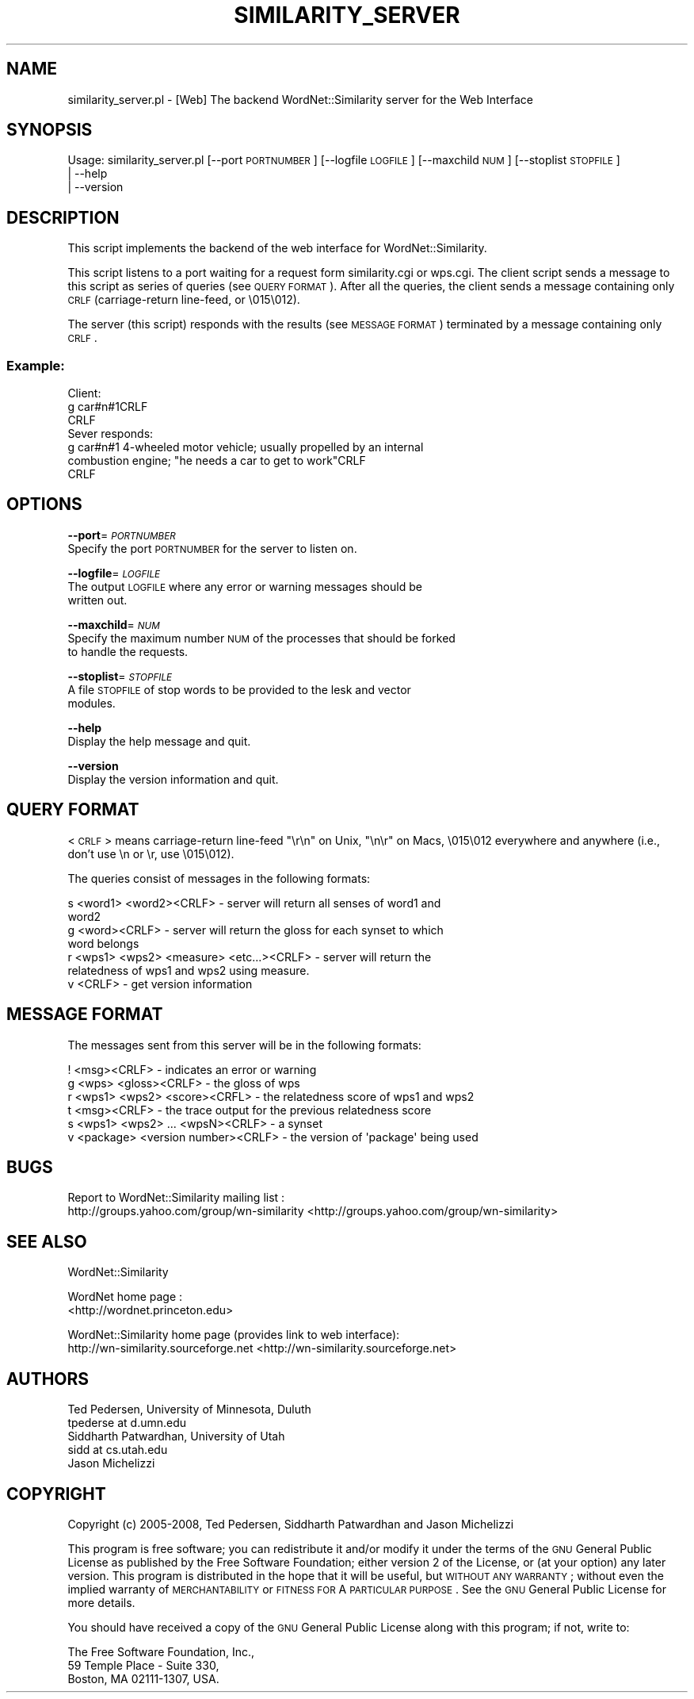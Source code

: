 .\" Automatically generated by Pod::Man 2.23 (Pod::Simple 3.14)
.\"
.\" Standard preamble:
.\" ========================================================================
.de Sp \" Vertical space (when we can't use .PP)
.if t .sp .5v
.if n .sp
..
.de Vb \" Begin verbatim text
.ft CW
.nf
.ne \\$1
..
.de Ve \" End verbatim text
.ft R
.fi
..
.\" Set up some character translations and predefined strings.  \*(-- will
.\" give an unbreakable dash, \*(PI will give pi, \*(L" will give a left
.\" double quote, and \*(R" will give a right double quote.  \*(C+ will
.\" give a nicer C++.  Capital omega is used to do unbreakable dashes and
.\" therefore won't be available.  \*(C` and \*(C' expand to `' in nroff,
.\" nothing in troff, for use with C<>.
.tr \(*W-
.ds C+ C\v'-.1v'\h'-1p'\s-2+\h'-1p'+\s0\v'.1v'\h'-1p'
.ie n \{\
.    ds -- \(*W-
.    ds PI pi
.    if (\n(.H=4u)&(1m=24u) .ds -- \(*W\h'-12u'\(*W\h'-12u'-\" diablo 10 pitch
.    if (\n(.H=4u)&(1m=20u) .ds -- \(*W\h'-12u'\(*W\h'-8u'-\"  diablo 12 pitch
.    ds L" ""
.    ds R" ""
.    ds C` ""
.    ds C' ""
'br\}
.el\{\
.    ds -- \|\(em\|
.    ds PI \(*p
.    ds L" ``
.    ds R" ''
'br\}
.\"
.\" Escape single quotes in literal strings from groff's Unicode transform.
.ie \n(.g .ds Aq \(aq
.el       .ds Aq '
.\"
.\" If the F register is turned on, we'll generate index entries on stderr for
.\" titles (.TH), headers (.SH), subsections (.SS), items (.Ip), and index
.\" entries marked with X<> in POD.  Of course, you'll have to process the
.\" output yourself in some meaningful fashion.
.ie \nF \{\
.    de IX
.    tm Index:\\$1\t\\n%\t"\\$2"
..
.    nr % 0
.    rr F
.\}
.el \{\
.    de IX
..
.\}
.\"
.\" Accent mark definitions (@(#)ms.acc 1.5 88/02/08 SMI; from UCB 4.2).
.\" Fear.  Run.  Save yourself.  No user-serviceable parts.
.    \" fudge factors for nroff and troff
.if n \{\
.    ds #H 0
.    ds #V .8m
.    ds #F .3m
.    ds #[ \f1
.    ds #] \fP
.\}
.if t \{\
.    ds #H ((1u-(\\\\n(.fu%2u))*.13m)
.    ds #V .6m
.    ds #F 0
.    ds #[ \&
.    ds #] \&
.\}
.    \" simple accents for nroff and troff
.if n \{\
.    ds ' \&
.    ds ` \&
.    ds ^ \&
.    ds , \&
.    ds ~ ~
.    ds /
.\}
.if t \{\
.    ds ' \\k:\h'-(\\n(.wu*8/10-\*(#H)'\'\h"|\\n:u"
.    ds ` \\k:\h'-(\\n(.wu*8/10-\*(#H)'\`\h'|\\n:u'
.    ds ^ \\k:\h'-(\\n(.wu*10/11-\*(#H)'^\h'|\\n:u'
.    ds , \\k:\h'-(\\n(.wu*8/10)',\h'|\\n:u'
.    ds ~ \\k:\h'-(\\n(.wu-\*(#H-.1m)'~\h'|\\n:u'
.    ds / \\k:\h'-(\\n(.wu*8/10-\*(#H)'\z\(sl\h'|\\n:u'
.\}
.    \" troff and (daisy-wheel) nroff accents
.ds : \\k:\h'-(\\n(.wu*8/10-\*(#H+.1m+\*(#F)'\v'-\*(#V'\z.\h'.2m+\*(#F'.\h'|\\n:u'\v'\*(#V'
.ds 8 \h'\*(#H'\(*b\h'-\*(#H'
.ds o \\k:\h'-(\\n(.wu+\w'\(de'u-\*(#H)/2u'\v'-.3n'\*(#[\z\(de\v'.3n'\h'|\\n:u'\*(#]
.ds d- \h'\*(#H'\(pd\h'-\w'~'u'\v'-.25m'\f2\(hy\fP\v'.25m'\h'-\*(#H'
.ds D- D\\k:\h'-\w'D'u'\v'-.11m'\z\(hy\v'.11m'\h'|\\n:u'
.ds th \*(#[\v'.3m'\s+1I\s-1\v'-.3m'\h'-(\w'I'u*2/3)'\s-1o\s+1\*(#]
.ds Th \*(#[\s+2I\s-2\h'-\w'I'u*3/5'\v'-.3m'o\v'.3m'\*(#]
.ds ae a\h'-(\w'a'u*4/10)'e
.ds Ae A\h'-(\w'A'u*4/10)'E
.    \" corrections for vroff
.if v .ds ~ \\k:\h'-(\\n(.wu*9/10-\*(#H)'\s-2\u~\d\s+2\h'|\\n:u'
.if v .ds ^ \\k:\h'-(\\n(.wu*10/11-\*(#H)'\v'-.4m'^\v'.4m'\h'|\\n:u'
.    \" for low resolution devices (crt and lpr)
.if \n(.H>23 .if \n(.V>19 \
\{\
.    ds : e
.    ds 8 ss
.    ds o a
.    ds d- d\h'-1'\(ga
.    ds D- D\h'-1'\(hy
.    ds th \o'bp'
.    ds Th \o'LP'
.    ds ae ae
.    ds Ae AE
.\}
.rm #[ #] #H #V #F C
.\" ========================================================================
.\"
.IX Title "SIMILARITY_SERVER 1"
.TH SIMILARITY_SERVER 1 "2008-05-30" "perl v5.12.4" "User Contributed Perl Documentation"
.\" For nroff, turn off justification.  Always turn off hyphenation; it makes
.\" way too many mistakes in technical documents.
.if n .ad l
.nh
.SH "NAME"
similarity_server.pl \- [Web] The backend WordNet::Similarity server for the Web Interface
.SH "SYNOPSIS"
.IX Header "SYNOPSIS"
Usage: similarity_server.pl [\-\-port \s-1PORTNUMBER\s0] [\-\-logfile \s-1LOGFILE\s0] [\-\-maxchild \s-1NUM\s0] [\-\-stoplist \s-1STOPFILE\s0]
                            | \-\-help
                            | \-\-version
.SH "DESCRIPTION"
.IX Header "DESCRIPTION"
This script implements the backend of the web interface for
WordNet::Similarity.
.PP
This script listens to a port waiting for a request form similarity.cgi or
wps.cgi.  The client script sends a message to this script as series of
queries (see \s-1QUERY\s0 \s-1FORMAT\s0).  After all the queries, the client sends a
message containing only \s-1CRLF\s0 (carriage-return line-feed, or \e015\e012).
.PP
The server (this script) responds with the results (see \s-1MESSAGE\s0 \s-1FORMAT\s0)
terminated by a message containing only \s-1CRLF\s0.
.SS "Example:"
.IX Subsection "Example:"
.Vb 3
\& Client:
\& g car#n#1CRLF
\& CRLF
\&
\& Sever responds:
\& g car#n#1 4\-wheeled motor vehicle; usually propelled by an internal
\& combustion engine; "he needs a car to get to work"CRLF
\& CRLF
.Ve
.SH "OPTIONS"
.IX Header "OPTIONS"
\&\fB\-\-port\fR=\fI\s-1PORTNUMBER\s0\fR
    Specify the port \s-1PORTNUMBER\s0 for the server to listen on.
.PP
\&\fB\-\-logfile\fR=\fI\s-1LOGFILE\s0\fR
    The output \s-1LOGFILE\s0 where any error or warning messages should be
    written out.
.PP
\&\fB\-\-maxchild\fR=\fI\s-1NUM\s0\fR
    Specify the maximum number \s-1NUM\s0 of the processes that should be forked
    to handle the requests.
.PP
\&\fB\-\-stoplist\fR=\fI\s-1STOPFILE\s0\fR
    A file \s-1STOPFILE\s0 of stop words to be provided to the lesk and vector
    modules.
.PP
\&\fB\-\-help\fR
    Display the help message and quit.
.PP
\&\fB\-\-version\fR
    Display the version information and quit.
.SH "QUERY FORMAT"
.IX Header "QUERY FORMAT"
<\s-1CRLF\s0> means carriage-return line-feed \*(L"\er\en\*(R" on Unix, \*(L"\en\er\*(R" on Macs,
\&\e015\e012 everywhere and anywhere (i.e., don't use \en or \er, use \e015\e012).
.PP
The queries consist of messages in the following formats:
.PP
.Vb 2
\& s <word1> <word2><CRLF> \- server will return all senses of word1 and
\& word2
\&
\& g <word><CRLF> \- server will return the gloss for each synset to which
\& word belongs
\&
\& r <wps1> <wps2> <measure> <etc...><CRLF> \- server will return the
\& relatedness of wps1 and wps2 using measure.
\&
\& v <CRLF> \- get version information
.Ve
.SH "MESSAGE FORMAT"
.IX Header "MESSAGE FORMAT"
The messages sent from this server will be in the following formats:
.PP
.Vb 1
\& ! <msg><CRLF> \- indicates an error or warning
\&
\& g <wps> <gloss><CRLF> \- the gloss of wps
\&
\& r <wps1> <wps2> <score><CRFL> \- the relatedness score of wps1 and wps2
\&
\& t <msg><CRLF> \- the trace output for the previous relatedness score
\&
\& s <wps1> <wps2> ... <wpsN><CRLF> \- a synset
\&
\& v <package> <version number><CRLF> \- the version of \*(Aqpackage\*(Aq being used
.Ve
.SH "BUGS"
.IX Header "BUGS"
Report to WordNet::Similarity mailing list :
 http://groups.yahoo.com/group/wn\-similarity <http://groups.yahoo.com/group/wn-similarity>
.SH "SEE ALSO"
.IX Header "SEE ALSO"
WordNet::Similarity
.PP
WordNet home page : 
 <http://wordnet.princeton.edu>
.PP
WordNet::Similarity home page (provides link to web interface):
 http://wn\-similarity.sourceforge.net <http://wn-similarity.sourceforge.net>
.SH "AUTHORS"
.IX Header "AUTHORS"
.Vb 2
\& Ted Pedersen, University of Minnesota, Duluth
\& tpederse at d.umn.edu
\&
\& Siddharth Patwardhan, University of Utah
\& sidd at cs.utah.edu
\&
\& Jason Michelizzi
.Ve
.SH "COPYRIGHT"
.IX Header "COPYRIGHT"
Copyright (c) 2005\-2008, Ted Pedersen, Siddharth Patwardhan 
and Jason Michelizzi
.PP
This program is free software; you can redistribute it and/or
modify it under the terms of the \s-1GNU\s0 General Public License
as published by the Free Software Foundation; either version 2
of the License, or (at your option) any later version.
This program is distributed in the hope that it will be useful,
but \s-1WITHOUT\s0 \s-1ANY\s0 \s-1WARRANTY\s0; without even the implied warranty of
\&\s-1MERCHANTABILITY\s0 or \s-1FITNESS\s0 \s-1FOR\s0 A \s-1PARTICULAR\s0 \s-1PURPOSE\s0.  See the
\&\s-1GNU\s0 General Public License for more details.
.PP
You should have received a copy of the \s-1GNU\s0 General Public License
along with this program; if not, write to:
.PP
.Vb 3
\&    The Free Software Foundation, Inc., 
\&    59 Temple Place \- Suite 330, 
\&    Boston, MA  02111\-1307, USA.
.Ve
